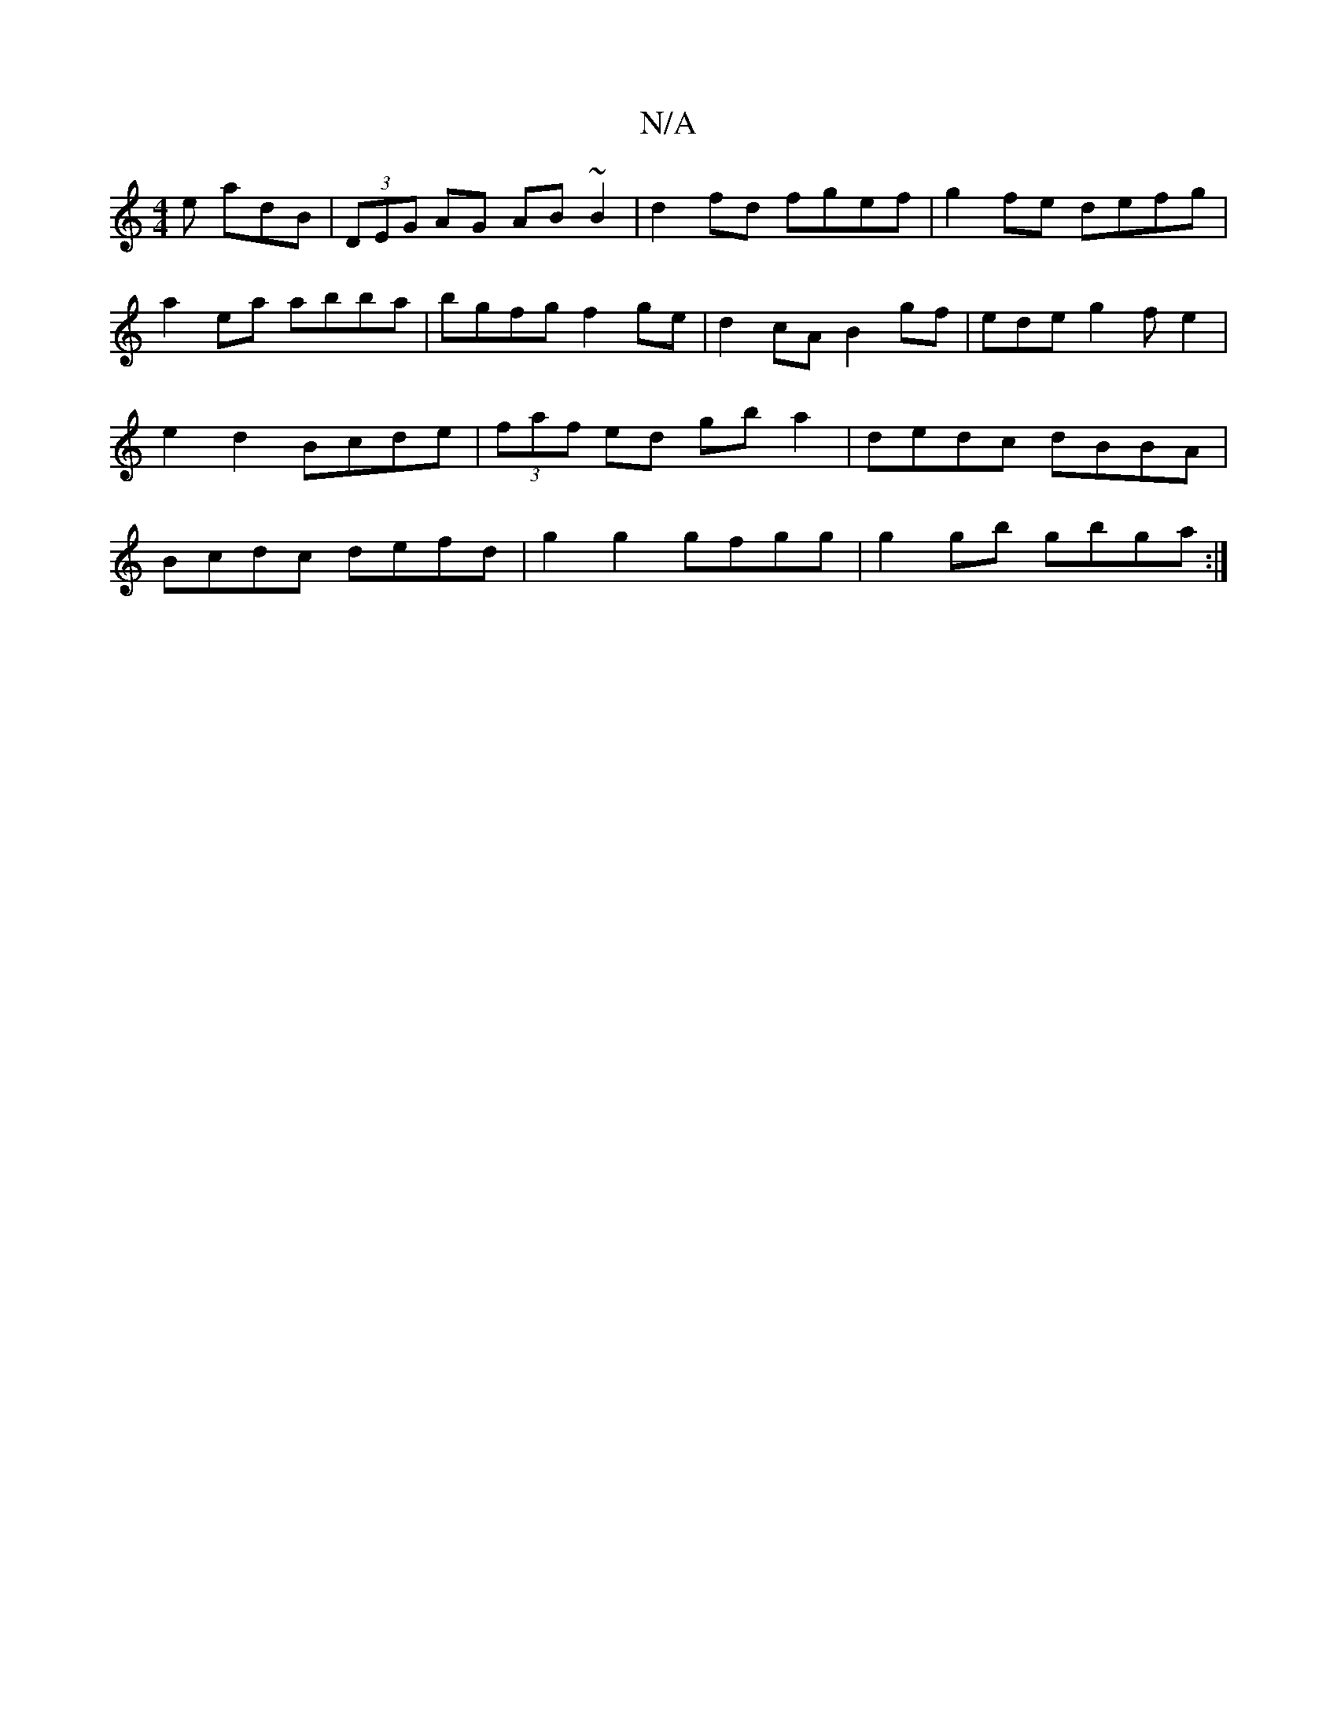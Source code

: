 X:1
T:N/A
M:4/4
R:N/A
K:Cmajor
e adB|(3DEG AG AB~B2|d2fd fgef|g2fe defg|a2ea abba|bgfg f2 ge|d2 cA B2gf|edeg2fe2|e2d2 Bcde|(3faf ed gb a2|dedc dBBA|Bcdc defd|g2g2 gfgg|g2gb gbga :|

eaca eB B2|d2ed efgB|cABc A3:|

ed|
d2|dBdB BGBc|